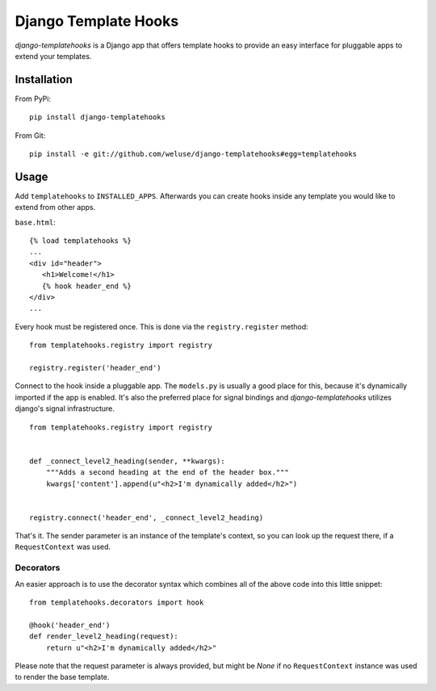 =====================
Django Template Hooks
=====================

`django-templatehooks` is a Django app that offers template hooks to provide an easy interface for pluggable apps to extend your templates.

Installation
------------

From PyPi::

   pip install django-templatehooks

From Git::

   pip install -e git://github.com/weluse/django-templatehooks#egg=templatehooks

Usage
-----

Add ``templatehooks`` to ``INSTALLED_APPS``.
Afterwards you can create hooks inside any template you would like to extend
from other apps.

``base.html``::

   {% load templatehooks %}
   ...
   <div id="header">
      <h1>Welcome!</h1>
      {% hook header_end %}
   </div>
   ...

Every hook must be registered once. This is done via the ``registry.register``
method::

   from templatehooks.registry import registry

   registry.register('header_end')

Connect to the hook inside a pluggable app. The ``models.py`` is usually a good
place for this, because it's dynamically imported if the app is enabled. It's
also the preferred place for signal bindings and `django-templatehooks` utilizes
django's signal infrastructure.

::

   from templatehooks.registry import registry


   def _connect_level2_heading(sender, **kwargs):
       """Adds a second heading at the end of the header box."""
       kwargs['content'].append(u"<h2>I'm dynamically added</h2>")


   registry.connect('header_end', _connect_level2_heading)

That's it. The sender parameter is an instance of the template's context, so you
can look up the request there, if a ``RequestContext`` was used.

Decorators
~~~~~~~~~~

.. versionadded:: 0.3

An easier approach is to use the decorator syntax which combines all of the
above code into this little snippet::

   from templatehooks.decorators import hook

   @hook('header_end')
   def render_level2_heading(request):
       return u"<h2>I'm dynamically added</h2>"

Please note that the request parameter is always provided, but might be `None`
if no ``RequestContext`` instance was used to render the base template.
